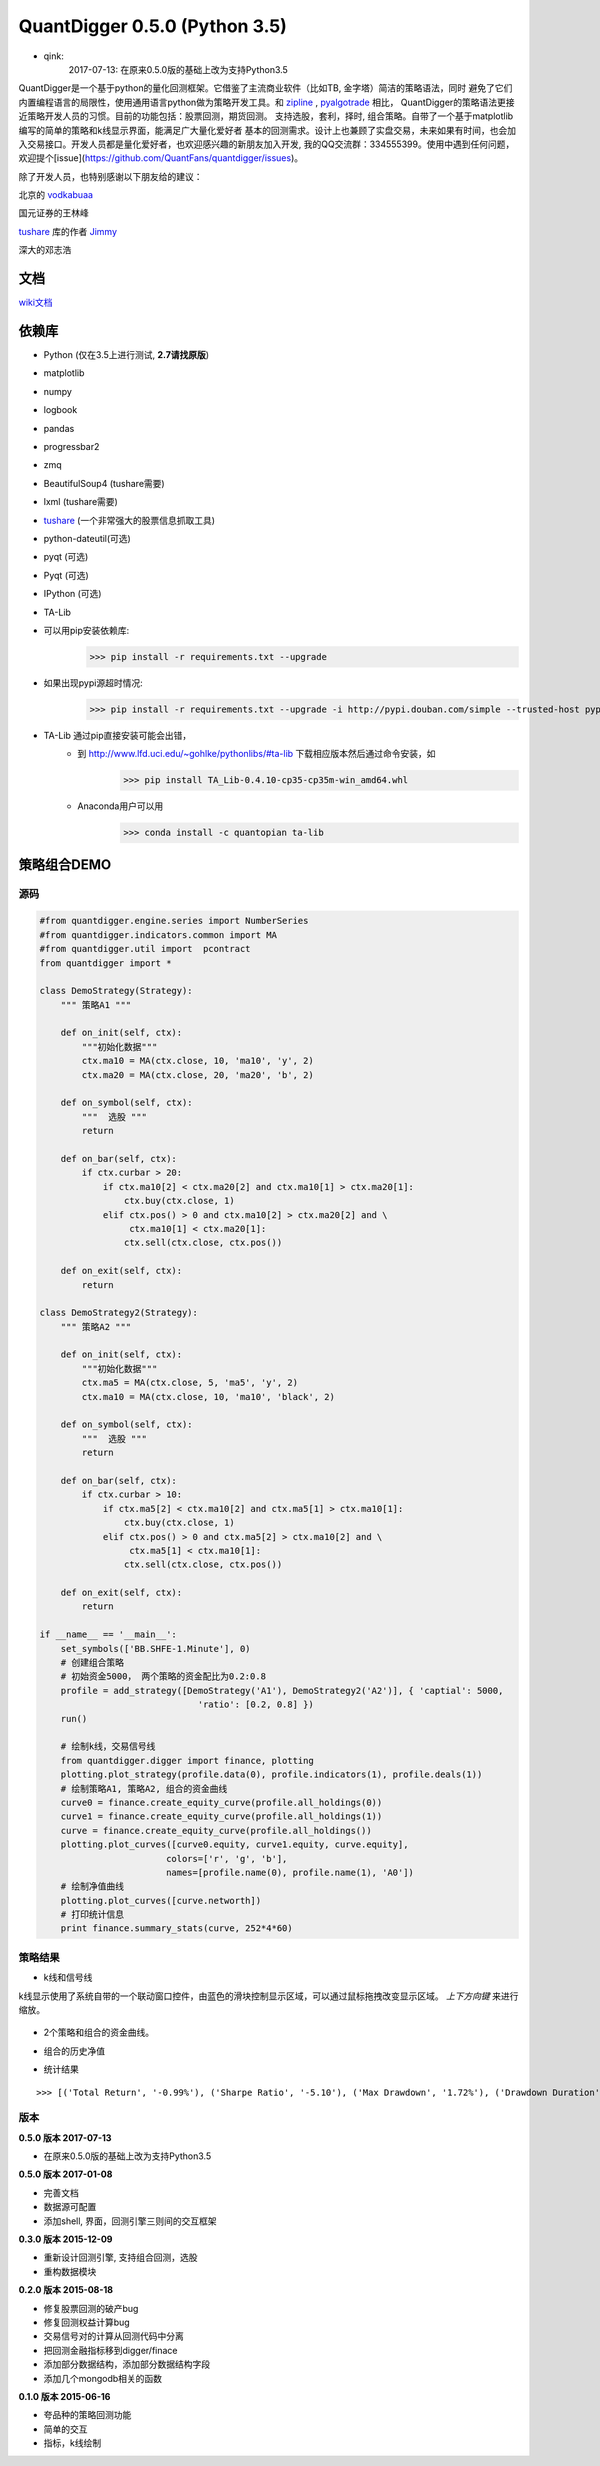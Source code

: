 QuantDigger 0.5.0 (Python 3.5)
==================

* qink:
    2017-07-13:  在原来0.5.0版的基础上改为支持Python3.5
    
QuantDigger是一个基于python的量化回测框架。它借鉴了主流商业软件（比如TB, 金字塔）简洁的策略语法，同时
避免了它们内置编程语言的局限性，使用通用语言python做为策略开发工具。和 zipline_ , pyalgotrade_ 相比，
QuantDigger的策略语法更接近策略开发人员的习惯。目前的功能包括：股票回测，期货回测。 支持选股，套利，择时, 组合策略。自带了一个基于matplotlib编写的简单的策略和k线显示界面，能满足广大量化爱好者 基本的回测需求。设计上也兼顾了实盘交易，未来如果有时间，也会加入交易接口。开发人员都是量化爱好者，也欢迎感兴趣的新朋友加入开发, 我的QQ交流群：334555399。使用中遇到任何问题，欢迎提个[issue](https://github.com/QuantFans/quantdigger/issues)。

除了开发人员，也特别感谢以下朋友给的建议：

北京的 vodkabuaa_

国元证券的王林峰

tushare_ 库的作者 Jimmy_

深大的邓志浩


文档
-----
wiki文档_


依赖库
-------
* Python (仅在3.5上进行测试, **2.7请找原版**)
* matplotlib 
* numpy
* logbook
* pandas 
* progressbar2
* zmq
* BeautifulSoup4 (tushare需要)
* lxml (tushare需要)
* tushare_ (一个非常强大的股票信息抓取工具)
* python-dateutil(可选)
* pyqt (可选)
* Pyqt (可选)
* IPython (可选)
* TA-Lib

* 可以用pip安装依赖库:
    >>> pip install -r requirements.txt --upgrade
* 如果出现pypi源超时情况:
    >>> pip install -r requirements.txt --upgrade -i http://pypi.douban.com/simple --trusted-host pypi.douban.com

* TA-Lib 通过pip直接安装可能会出错，
    * 到 http://www.lfd.uci.edu/~gohlke/pythonlibs/#ta-lib 下载相应版本然后通过命令安装，如
        >>> pip install TA_Lib-0.4.10-cp35-cp35m-win_amd64.whl
    * Anaconda用户可以用
        >>> conda install -c quantopian ta-lib


策略组合DEMO
-----------

源码
~~~~

.. code:: py


    #from quantdigger.engine.series import NumberSeries
    #from quantdigger.indicators.common import MA
    #from quantdigger.util import  pcontract
    from quantdigger import *

    class DemoStrategy(Strategy):
        """ 策略A1 """
    
        def on_init(self, ctx):
            """初始化数据""" 
            ctx.ma10 = MA(ctx.close, 10, 'ma10', 'y', 2)
            ctx.ma20 = MA(ctx.close, 20, 'ma20', 'b', 2)

        def on_symbol(self, ctx):
            """  选股 """ 
            return

        def on_bar(self, ctx):
            if ctx.curbar > 20:
                if ctx.ma10[2] < ctx.ma20[2] and ctx.ma10[1] > ctx.ma20[1]:
                    ctx.buy(ctx.close, 1) 
                elif ctx.pos() > 0 and ctx.ma10[2] > ctx.ma20[2] and \
                     ctx.ma10[1] < ctx.ma20[1]:
                    ctx.sell(ctx.close, ctx.pos()) 

        def on_exit(self, ctx):
            return

    class DemoStrategy2(Strategy):
        """ 策略A2 """
    
        def on_init(self, ctx):
            """初始化数据""" 
            ctx.ma5 = MA(ctx.close, 5, 'ma5', 'y', 2) 
            ctx.ma10 = MA(ctx.close, 10, 'ma10', 'black', 2)

        def on_symbol(self, ctx):
            """  选股 """ 
            return

        def on_bar(self, ctx):
            if ctx.curbar > 10:
                if ctx.ma5[2] < ctx.ma10[2] and ctx.ma5[1] > ctx.ma10[1]:
                    ctx.buy(ctx.close, 1) 
                elif ctx.pos() > 0 and ctx.ma5[2] > ctx.ma10[2] and \
                     ctx.ma5[1] < ctx.ma10[1]:
                    ctx.sell(ctx.close, ctx.pos()) 

        def on_exit(self, ctx):
            return

    if __name__ == '__main__':
        set_symbols(['BB.SHFE-1.Minute'], 0)
        # 创建组合策略
        # 初始资金5000， 两个策略的资金配比为0.2:0.8
        profile = add_strategy([DemoStrategy('A1'), DemoStrategy2('A2')], { 'captial': 5000,
                                  'ratio': [0.2, 0.8] })
        run()

        # 绘制k线，交易信号线
        from quantdigger.digger import finance, plotting
        plotting.plot_strategy(profile.data(0), profile.indicators(1), profile.deals(1))
        # 绘制策略A1, 策略A2, 组合的资金曲线
        curve0 = finance.create_equity_curve(profile.all_holdings(0))
        curve1 = finance.create_equity_curve(profile.all_holdings(1))
        curve = finance.create_equity_curve(profile.all_holdings())
        plotting.plot_curves([curve0.equity, curve1.equity, curve.equity],
                            colors=['r', 'g', 'b'],
                            names=[profile.name(0), profile.name(1), 'A0'])
        # 绘制净值曲线
        plotting.plot_curves([curve.networth])
        # 打印统计信息
        print finance.summary_stats(curve, 252*4*60)


策略结果
~~~~~~~

* k线和信号线

k线显示使用了系统自带的一个联动窗口控件，由蓝色的滑块控制显示区域，可以通过鼠标拖拽改变显示区域。
`上下方向键` 来进行缩放。 

  .. image:: doc/images/plot.png
     :width: 500px

* 2个策略和组合的资金曲线。
  
  .. image:: doc/images/figure_money.png
     :width: 500px

* 组合的历史净值
  
  .. image:: doc/images/figure_networth.png
     :width: 500px

* 统计结果

::
       
    >>> [('Total Return', '-0.99%'), ('Sharpe Ratio', '-5.10'), ('Max Drawdown', '1.72%'), ('Drawdown Duration', '3568')]


.. _TeaEra: https://github.com/TeaEra
.. _deepfish: https://github.com/deepfish
.. _wondereamer: https://github.com/wondereamer
.. _HonePhy: https://github.com/HonePhy
.. _tushare: https://github.com/waditu/tushare
.. _Jimmy: https://github.com/jimmysoa
.. _vodkabuaa: https://github.com/vodkabuaa
.. _ongbe: https://github.com/ongbe
.. _pyalgotrade: https://github.com/gbeced/pyalgotrade
.. _zipline: https://github.com/quantopian/zipline
.. _wiki文档: https://github.com/QuantFans/quantdigger/wiki


版本
~~~~
**0.5.0 版本 2017-07-13**

* 在原来0.5.0版的基础上改为支持Python3.5

**0.5.0 版本 2017-01-08**

* 完善文档
* 数据源可配置
* 添加shell, 界面，回测引擎三则间的交互框架

**0.3.0 版本 2015-12-09**

* 重新设计回测引擎, 支持组合回测，选股
* 重构数据模块

**0.2.0 版本 2015-08-18**

* 修复股票回测的破产bug
* 修复回测权益计算bug
* 交易信号对的计算从回测代码中分离
* 把回测金融指标移到digger/finace
* 添加部分数据结构，添加部分数据结构字段
* 添加几个mongodb相关的函数
    
**0.1.0 版本 2015-06-16**

* 夸品种的策略回测功能
* 简单的交互
* 指标，k线绘制
